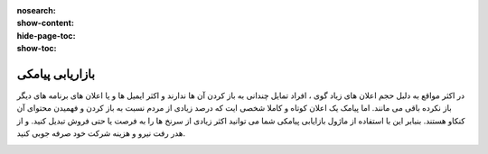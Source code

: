 :nosearch:
:show-content:
:hide-page-toc:
:show-toc:

====================
بازاریابی پیامکی
====================

در اکثر مواقع به دلبل حجم اعلان های زیاد گوی ، افراد تمایل چندانی به باز کردن آن ها ندارند و اکثر ایمیل ها و یا اعلان های برنامه های دیگر باز نکرده باقی می مانند. اما پیامک یک اعلان کوتاه و کاملا شخصی ایت که درصد زیادی از مردم نسبت به باز کردن و فهمیدن محتوای آن کنکاو هستند. بنبابر این با استفاده از ماژول بازایابی پیامکی شما می توانید اکثر زیادی از سرنخ ها را به فرصت یا حتی فروش تبدیل کنید. و از هدر رفت نیرو و هزینه شرکت خود صرفه جوبی کنید.

.. image:: ./img/sms.png
    :alt: بازاریابی پیامکی
    :align: center


   
   
   
